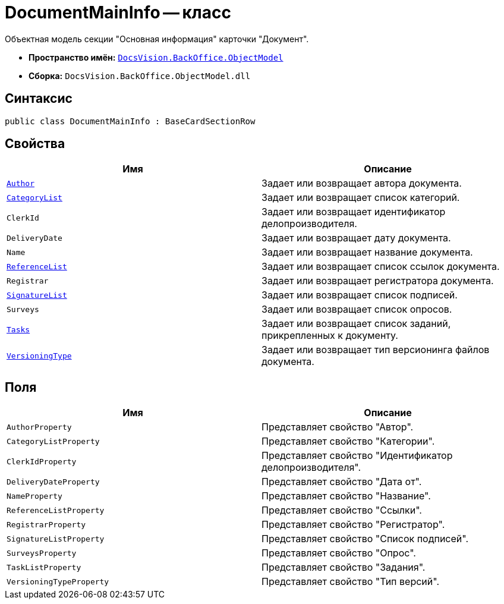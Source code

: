= DocumentMainInfo -- класс

Объектная модель секции "Основная информация" карточки "Документ".

* *Пространство имён:* `xref:api/DocsVision/Platform/ObjectModel/ObjectModel_NS.adoc[DocsVision.BackOffice.ObjectModel]`
* *Сборка:* `DocsVision.BackOffice.ObjectModel.dll`

== Синтаксис

[source,csharp]
----
public class DocumentMainInfo : BaseCardSectionRow
----

== Свойства

[cols=",",options="header"]
|===
|Имя |Описание
|`xref:api/DocsVision/BackOffice/ObjectModel/DocumentMainInfo.Author_PR.adoc[Author]` |Задает или возвращает автора документа.
|`xref:api/DocsVision/BackOffice/ObjectModel/DocumentMainInfo.CategoryList_PR.adoc[CategoryList]` |Задает или возвращает список категорий.
|`ClerkId` |Задает или возвращает идентификатор делопроизводителя.
|`DeliveryDate` |Задает или возвращает дату документа.
|`Name` |Задает или возвращает название документа.
|`xref:api/DocsVision/BackOffice/ObjectModel/DocumentMainInfo.ReferenceList_PR.adoc[ReferenceList]` |Задает или возвращает список ссылок документа.
|`Registrar` |Задает или возвращает регистратора документа.
|`xref:api/DocsVision/BackOffice/ObjectModel/DocumentMainInfo.SignatureList_PR.adoc[SignatureList]` |Задает или возвращает список подписей.
|`Surveys` |Задает или возвращает список опросов.
|`xref:api/DocsVision/BackOffice/ObjectModel/DocumentMainInfo.Tasks_PR.adoc[Tasks]` |Задает или возвращает список заданий, прикрепленных к документу.
|`xref:api/DocsVision/BackOffice/ObjectModel/DocumentMainInfo.VersioningType_PR.adoc[VersioningType]` |Задает или возвращает тип версионинга файлов документа.
|===

== Поля

[cols=",",options="header"]
|===
|Имя |Описание
|`AuthorProperty` |Представляет свойство "Автор".
|`CategoryListProperty` |Представляет свойство "Категории".
|`ClerkIdProperty` |Представляет свойство "Идентификатор делопроизводителя".
|`DeliveryDateProperty` |Представляет свойство "Дата от".
|`NameProperty` |Представляет свойство "Название".
|`ReferenceListProperty` |Представляет свойство "Ссылки".
|`RegistrarProperty` |Представляет свойство "Регистратор".
|`SignatureListProperty` |Представляет свойство "Список подписей".
|`SurveysProperty` |Представляет свойство "Опрос".
|`TaskListProperty` |Представляет свойство "Задания".
|`VersioningTypeProperty` |Представляет свойство "Тип версий".
|===
